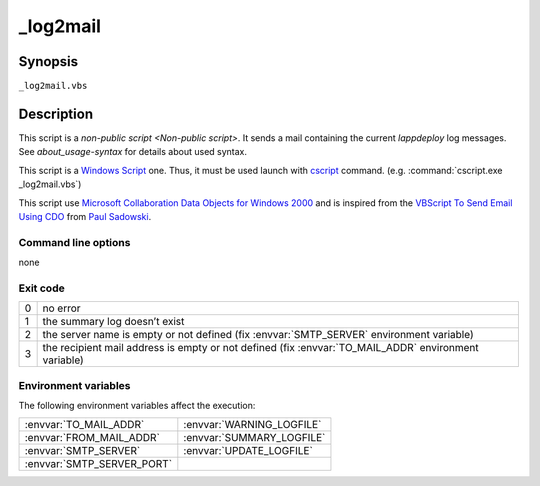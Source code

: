 .. Set the default domain and role, for limiting the markup overhead.
.. default-domain:: py
.. default-role:: any

.. _lappdeploy-userguide_log2mail-usage:

_log2mail
=========
.. sectionauthor:: Frédéric MEZOU <frederic.mezou@free.fr>

Synopsis
--------

``_log2mail.vbs``

Description
-----------
This script is a `non-public script <Non-public script>`. It sends a mail
containing the current `lappdeploy` log messages.
See `about_usage-syntax` for details about used syntax.

This script is a `Windows Script`_ one. Thus, it must be used launch with
`cscript`_  command. (e.g. :command:`cscript.exe _log2mail.vbs`)

This script use `Microsoft Collaboration Data Objects for Windows 2000`_  and is
inspired from the `VBScript To Send Email Using CDO`_ from `Paul Sadowski
<http://www.paulsadowski.com/>`_.

Command line options
^^^^^^^^^^^^^^^^^^^^

none

Exit code
^^^^^^^^^

==  ============================================================================
0   no error
1   the summary log doesn’t exist
2   the server name is empty or not defined (fix :envvar:`SMTP_SERVER`
    environment variable)
3   the recipient mail address is empty or not defined (fix
    :envvar:`TO_MAIL_ADDR` environment variable)
==  ============================================================================

Environment variables
^^^^^^^^^^^^^^^^^^^^^^
The following environment variables affect the execution:

===========================  ===========================
:envvar:`TO_MAIL_ADDR`       :envvar:`WARNING_LOGFILE`
:envvar:`FROM_MAIL_ADDR`     :envvar:`SUMMARY_LOGFILE`
:envvar:`SMTP_SERVER`        :envvar:`UPDATE_LOGFILE`
:envvar:`SMTP_SERVER_PORT`
===========================  ===========================

.. _Windows Script: https://technet.microsoft.com/en-us/library/cc784547%28v=
   ws.10%29.aspx
.. _cscript: https://technet.microsoft.com/en-us/library/ff920171.aspx
.. _Microsoft Collaboration Data Objects for Windows 2000: https://msdn.
   microsoft.com/en-us/library/ms527568%28v=exchg.10%29.aspx
.. _VBScript To Send Email Using CDO: http://www.paulsadowski.com/wsh/cdo.htm
